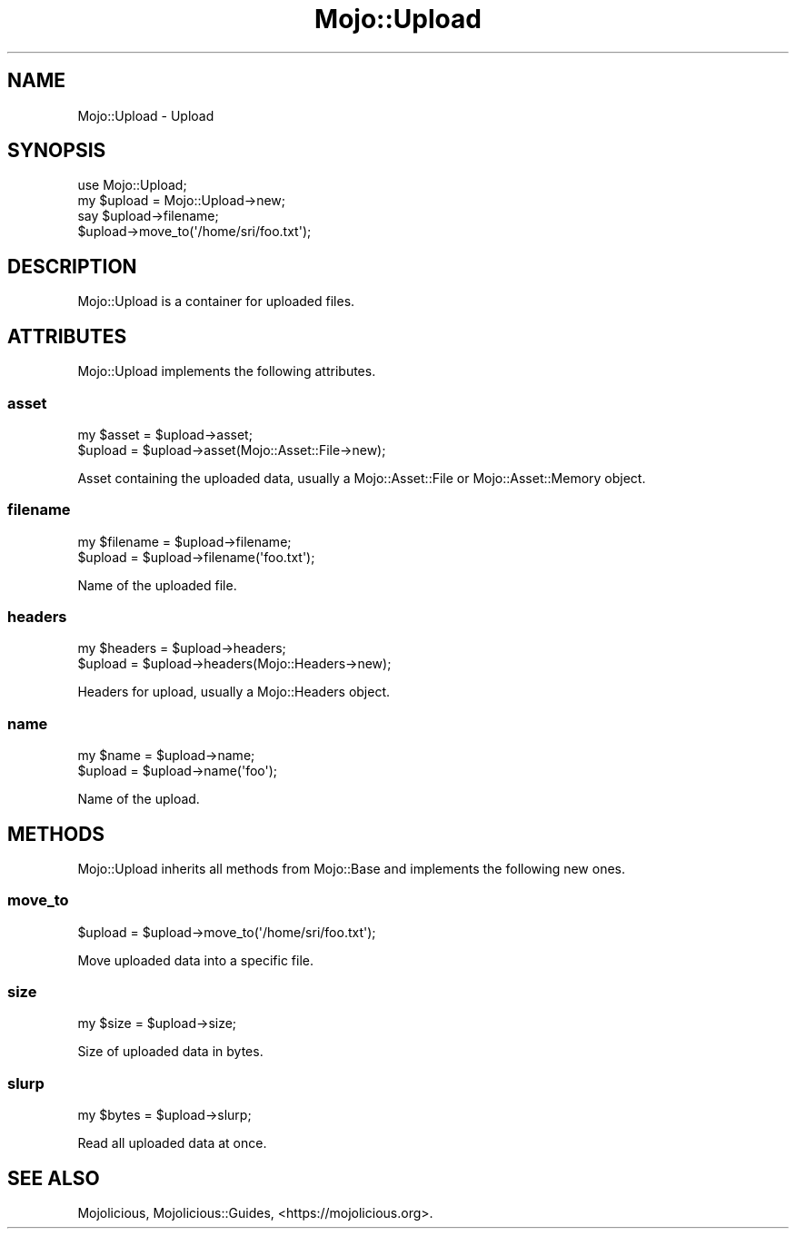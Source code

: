 .\" Automatically generated by Pod::Man 4.14 (Pod::Simple 3.42)
.\"
.\" Standard preamble:
.\" ========================================================================
.de Sp \" Vertical space (when we can't use .PP)
.if t .sp .5v
.if n .sp
..
.de Vb \" Begin verbatim text
.ft CW
.nf
.ne \\$1
..
.de Ve \" End verbatim text
.ft R
.fi
..
.\" Set up some character translations and predefined strings.  \*(-- will
.\" give an unbreakable dash, \*(PI will give pi, \*(L" will give a left
.\" double quote, and \*(R" will give a right double quote.  \*(C+ will
.\" give a nicer C++.  Capital omega is used to do unbreakable dashes and
.\" therefore won't be available.  \*(C` and \*(C' expand to `' in nroff,
.\" nothing in troff, for use with C<>.
.tr \(*W-
.ds C+ C\v'-.1v'\h'-1p'\s-2+\h'-1p'+\s0\v'.1v'\h'-1p'
.ie n \{\
.    ds -- \(*W-
.    ds PI pi
.    if (\n(.H=4u)&(1m=24u) .ds -- \(*W\h'-12u'\(*W\h'-12u'-\" diablo 10 pitch
.    if (\n(.H=4u)&(1m=20u) .ds -- \(*W\h'-12u'\(*W\h'-8u'-\"  diablo 12 pitch
.    ds L" ""
.    ds R" ""
.    ds C` ""
.    ds C' ""
'br\}
.el\{\
.    ds -- \|\(em\|
.    ds PI \(*p
.    ds L" ``
.    ds R" ''
.    ds C`
.    ds C'
'br\}
.\"
.\" Escape single quotes in literal strings from groff's Unicode transform.
.ie \n(.g .ds Aq \(aq
.el       .ds Aq '
.\"
.\" If the F register is >0, we'll generate index entries on stderr for
.\" titles (.TH), headers (.SH), subsections (.SS), items (.Ip), and index
.\" entries marked with X<> in POD.  Of course, you'll have to process the
.\" output yourself in some meaningful fashion.
.\"
.\" Avoid warning from groff about undefined register 'F'.
.de IX
..
.nr rF 0
.if \n(.g .if rF .nr rF 1
.if (\n(rF:(\n(.g==0)) \{\
.    if \nF \{\
.        de IX
.        tm Index:\\$1\t\\n%\t"\\$2"
..
.        if !\nF==2 \{\
.            nr % 0
.            nr F 2
.        \}
.    \}
.\}
.rr rF
.\" ========================================================================
.\"
.IX Title "Mojo::Upload 3pm"
.TH Mojo::Upload 3pm "2023-03-08" "perl v5.34.0" "User Contributed Perl Documentation"
.\" For nroff, turn off justification.  Always turn off hyphenation; it makes
.\" way too many mistakes in technical documents.
.if n .ad l
.nh
.SH "NAME"
Mojo::Upload \- Upload
.SH "SYNOPSIS"
.IX Header "SYNOPSIS"
.Vb 1
\&  use Mojo::Upload;
\&
\&  my $upload = Mojo::Upload\->new;
\&  say $upload\->filename;
\&  $upload\->move_to(\*(Aq/home/sri/foo.txt\*(Aq);
.Ve
.SH "DESCRIPTION"
.IX Header "DESCRIPTION"
Mojo::Upload is a container for uploaded files.
.SH "ATTRIBUTES"
.IX Header "ATTRIBUTES"
Mojo::Upload implements the following attributes.
.SS "asset"
.IX Subsection "asset"
.Vb 2
\&  my $asset = $upload\->asset;
\&  $upload   = $upload\->asset(Mojo::Asset::File\->new);
.Ve
.PP
Asset containing the uploaded data, usually a Mojo::Asset::File or Mojo::Asset::Memory object.
.SS "filename"
.IX Subsection "filename"
.Vb 2
\&  my $filename = $upload\->filename;
\&  $upload      = $upload\->filename(\*(Aqfoo.txt\*(Aq);
.Ve
.PP
Name of the uploaded file.
.SS "headers"
.IX Subsection "headers"
.Vb 2
\&  my $headers = $upload\->headers;
\&  $upload     = $upload\->headers(Mojo::Headers\->new);
.Ve
.PP
Headers for upload, usually a Mojo::Headers object.
.SS "name"
.IX Subsection "name"
.Vb 2
\&  my $name = $upload\->name;
\&  $upload  = $upload\->name(\*(Aqfoo\*(Aq);
.Ve
.PP
Name of the upload.
.SH "METHODS"
.IX Header "METHODS"
Mojo::Upload inherits all methods from Mojo::Base and implements the following new ones.
.SS "move_to"
.IX Subsection "move_to"
.Vb 1
\&  $upload = $upload\->move_to(\*(Aq/home/sri/foo.txt\*(Aq);
.Ve
.PP
Move uploaded data into a specific file.
.SS "size"
.IX Subsection "size"
.Vb 1
\&  my $size = $upload\->size;
.Ve
.PP
Size of uploaded data in bytes.
.SS "slurp"
.IX Subsection "slurp"
.Vb 1
\&  my $bytes = $upload\->slurp;
.Ve
.PP
Read all uploaded data at once.
.SH "SEE ALSO"
.IX Header "SEE ALSO"
Mojolicious, Mojolicious::Guides, <https://mojolicious.org>.
